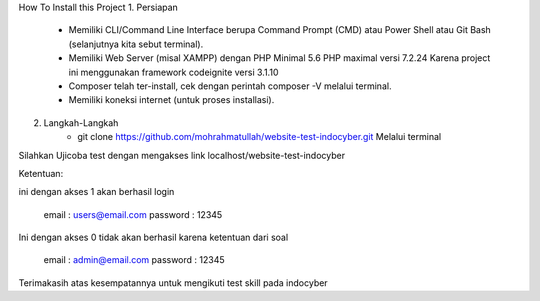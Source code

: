 How To Install this Project
1. Persiapan
	- Memiliki CLI/Command Line Interface berupa Command Prompt (CMD) atau Power Shell atau Git Bash (selanjutnya kita sebut terminal).
	- Memiliki Web Server (misal XAMPP) dengan PHP Minimal 5.6 PHP maximal versi 7.2.24 Karena project ini menggunakan framework codeignite versi 3.1.10
	- Composer telah ter-install, cek dengan perintah composer -V melalui terminal.
	- Memiliki koneksi internet (untuk proses installasi).

2. Langkah-Langkah
	- git clone https://github.com/mohrahmatullah/website-test-indocyber.git Melalui terminal

Silahkan Ujicoba test dengan mengakses link localhost/website-test-indocyber

Ketentuan:

ini dengan akses 1 akan berhasil login

			email : users@email.com
			password : 12345

Ini dengan akses 0 tidak akan berhasil karena ketentuan dari soal

			email : admin@email.com
			password : 12345

Terimakasih atas kesempatannya untuk mengikuti test skill pada indocyber